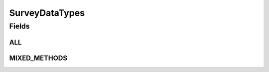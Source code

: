 .. java:import:: java.util Arrays

.. java:import:: java.util Collections

.. java:import:: java.util HashSet

.. java:import:: java.util Set

.. java:import:: eu.dzhw.fdz.metadatamanagement.common.domain I18nString

.. java:import:: eu.dzhw.fdz.metadatamanagement.common.domain ImmutableI18nString

.. java:import:: eu.dzhw.fdz.metadatamanagement.surveymanagement.domain DataTypes

.. java:import:: eu.dzhw.fdz.metadatamanagement.surveymanagement.domain Survey

SurveyDataTypes
===============

.. java:package:: eu.dzhw.fdz.metadatamanagement.studymanagement.domain
   :noindex:

.. java:type:: public class SurveyDataTypes extends DataTypes

   List of types of data, which a \ :java:ref:`Study`\  can consist of. It will be computed from the \ :java:ref:`Survey`\ s of a \ :java:ref:`Study`\ .

Fields
------
ALL
^^^

.. java:field:: public static final Set<I18nString> ALL
   :outertype: SurveyDataTypes

MIXED_METHODS
^^^^^^^^^^^^^

.. java:field:: public static final I18nString MIXED_METHODS
   :outertype: SurveyDataTypes

